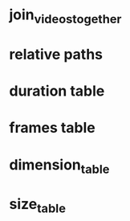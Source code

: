 #+DATE: <2021-06-04 Fri 01:19> 
* join_videos_together
* relative paths

* duration table
* frames table
* dimension_table
* size_table
